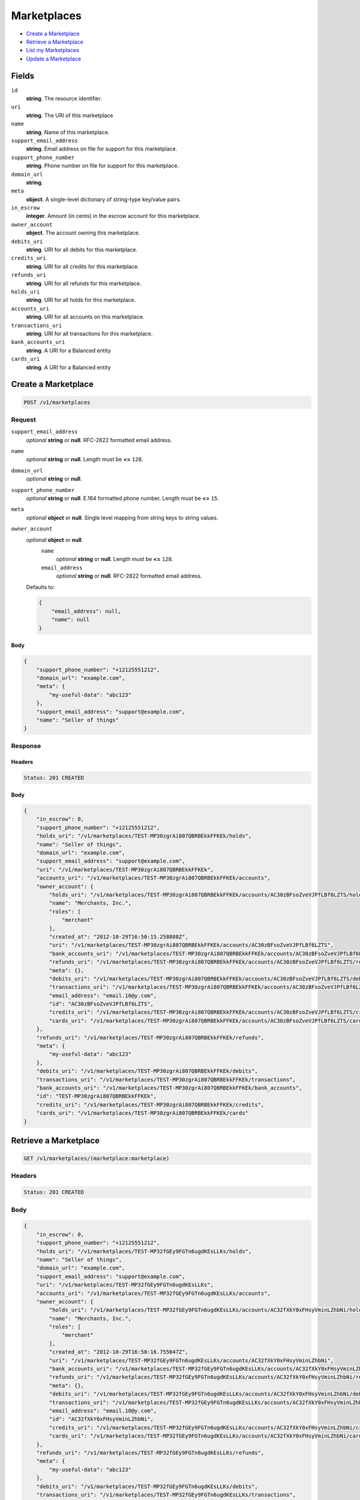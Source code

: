 Marketplaces
============

- `Create a Marketplace`_
- `Retrieve a Marketplace`_
- `List my Marketplaces`_
- `Update a Marketplace`_

Fields
------

``id`` 
    **string**. The resource identifier.  
 
``uri`` 
    **string**. The URI of this marketplace  
 
``name`` 
    **string**. Name of this marketplace. 
 
``support_email_address`` 
    **string**. Email address on file for support for this marketplace. 
 
``support_phone_number`` 
    **string**. Phone number on file for support for this marketplace. 
 
``domain_url`` 
    **string**.  
``meta`` 
    **object**. A single-level dictionary of string-type key/value pairs. 
 
``in_escrow`` 
    **integer**. Amount (in cents) in the escrow account for this marketplace. 
 
``owner_account`` 
    **object**. The account owning this marketplace.  
 
``debits_uri`` 
    **string**. URI for all debits for this marketplace. 
 
``credits_uri`` 
    **string**. URI for all credits for this marketplace. 
 
``refunds_uri`` 
    **string**. URI for all refunds for this marketplace. 
 
``holds_uri`` 
    **string**. URI for all holds for this marketplace. 
 
``accounts_uri`` 
    **string**. URI for all accounts on this marketplace. 
 
``transactions_uri`` 
    **string**. URI for all transactions for this marketplace. 
 
``bank_accounts_uri`` 
    **string**. A URI for a Balanced entity 
 
``cards_uri`` 
    **string**. A URI for a Balanced entity 
 

Create a Marketplace
--------------------

.. code:: 
 
    POST /v1/marketplaces 
 

Request
~~~~~~~

``support_email_address`` 
    *optional* **string** or **null**. RFC-2822 formatted email address. 
 
``name`` 
    *optional* **string** or **null**. Length must be **<=** ``128``. 
 
``domain_url`` 
    *optional* **string** or **null**.  
 
``support_phone_number`` 
    *optional* **string** or **null**. E.164 formatted phone number. Length must be **<=** ``15``. 
 
``meta`` 
    *optional* **object** or **null**. Single level mapping from string keys to string values. 
 
``owner_account`` 
    *optional* **object** or **null**.  
        ``name`` 
            *optional* **string** or **null**. Length must be **<=** ``128``. 
 
        ``email_address`` 
            *optional* **string** or **null**. RFC-2822 formatted email address. 
 
    Defaults to: 
 
    .. code:: javascript 
 
        { 
            "email_address": null, 
            "name": null 
        } 
 
 
 

Body 
^^^^ 
 
.. code:: javascript 
 
    { 
        "support_phone_number": "+12125551212",  
        "domain_url": "example.com",  
        "meta": { 
            "my-useful-data": "abc123" 
        },  
        "support_email_address": "support@example.com",  
        "name": "Seller of things" 
    } 
 

Response
~~~~~~~~

Headers 
^^^^^^^ 
 
.. code::  
 
    Status: 201 CREATED 
 
Body 
^^^^ 
 
.. code:: javascript 
 
    { 
        "in_escrow": 0,  
        "support_phone_number": "+12125551212",  
        "holds_uri": "/v1/marketplaces/TEST-MP30zgrAi807QBRBEkkFFKEk/holds",  
        "name": "Seller of things",  
        "domain_url": "example.com",  
        "support_email_address": "support@example.com",  
        "uri": "/v1/marketplaces/TEST-MP30zgrAi807QBRBEkkFFKEk",  
        "accounts_uri": "/v1/marketplaces/TEST-MP30zgrAi807QBRBEkkFFKEk/accounts",  
        "owner_account": { 
            "holds_uri": "/v1/marketplaces/TEST-MP30zgrAi807QBRBEkkFFKEk/accounts/AC30zBFsoZveVJPfLBf6LZTS/holds",  
            "name": "Merchants, Inc.",  
            "roles": [ 
                "merchant" 
            ],  
            "created_at": "2012-10-29T16:50:15.258808Z",  
            "uri": "/v1/marketplaces/TEST-MP30zgrAi807QBRBEkkFFKEk/accounts/AC30zBFsoZveVJPfLBf6LZTS",  
            "bank_accounts_uri": "/v1/marketplaces/TEST-MP30zgrAi807QBRBEkkFFKEk/accounts/AC30zBFsoZveVJPfLBf6LZTS/bank_accounts",  
            "refunds_uri": "/v1/marketplaces/TEST-MP30zgrAi807QBRBEkkFFKEk/accounts/AC30zBFsoZveVJPfLBf6LZTS/refunds",  
            "meta": {},  
            "debits_uri": "/v1/marketplaces/TEST-MP30zgrAi807QBRBEkkFFKEk/accounts/AC30zBFsoZveVJPfLBf6LZTS/debits",  
            "transactions_uri": "/v1/marketplaces/TEST-MP30zgrAi807QBRBEkkFFKEk/accounts/AC30zBFsoZveVJPfLBf6LZTS/transactions",  
            "email_address": "email.10@y.com",  
            "id": "AC30zBFsoZveVJPfLBf6LZTS",  
            "credits_uri": "/v1/marketplaces/TEST-MP30zgrAi807QBRBEkkFFKEk/accounts/AC30zBFsoZveVJPfLBf6LZTS/credits",  
            "cards_uri": "/v1/marketplaces/TEST-MP30zgrAi807QBRBEkkFFKEk/accounts/AC30zBFsoZveVJPfLBf6LZTS/cards" 
        },  
        "refunds_uri": "/v1/marketplaces/TEST-MP30zgrAi807QBRBEkkFFKEk/refunds",  
        "meta": { 
            "my-useful-data": "abc123" 
        },  
        "debits_uri": "/v1/marketplaces/TEST-MP30zgrAi807QBRBEkkFFKEk/debits",  
        "transactions_uri": "/v1/marketplaces/TEST-MP30zgrAi807QBRBEkkFFKEk/transactions",  
        "bank_accounts_uri": "/v1/marketplaces/TEST-MP30zgrAi807QBRBEkkFFKEk/bank_accounts",  
        "id": "TEST-MP30zgrAi807QBRBEkkFFKEk",  
        "credits_uri": "/v1/marketplaces/TEST-MP30zgrAi807QBRBEkkFFKEk/credits",  
        "cards_uri": "/v1/marketplaces/TEST-MP30zgrAi807QBRBEkkFFKEk/cards" 
    } 
 

Retrieve a Marketplace
----------------------

.. code:: 
 
    GET /v1/marketplaces/(marketplace:marketplace) 
 

Headers 
~~~~~~~ 
 
.. code::  
 
    Status: 201 CREATED 
 
Body 
~~~~ 
 
.. code:: javascript 
 
    { 
        "in_escrow": 0,  
        "support_phone_number": "+12125551212",  
        "holds_uri": "/v1/marketplaces/TEST-MP32fGEy9FGTn6ugdKEsLLKs/holds",  
        "name": "Seller of things",  
        "domain_url": "example.com",  
        "support_email_address": "support@example.com",  
        "uri": "/v1/marketplaces/TEST-MP32fGEy9FGTn6ugdKEsLLKs",  
        "accounts_uri": "/v1/marketplaces/TEST-MP32fGEy9FGTn6ugdKEsLLKs/accounts",  
        "owner_account": { 
            "holds_uri": "/v1/marketplaces/TEST-MP32fGEy9FGTn6ugdKEsLLKs/accounts/AC32fXkY0xFHsyVminLZhbNi/holds",  
            "name": "Merchants, Inc.",  
            "roles": [ 
                "merchant" 
            ],  
            "created_at": "2012-10-29T16:50:16.755047Z",  
            "uri": "/v1/marketplaces/TEST-MP32fGEy9FGTn6ugdKEsLLKs/accounts/AC32fXkY0xFHsyVminLZhbNi",  
            "bank_accounts_uri": "/v1/marketplaces/TEST-MP32fGEy9FGTn6ugdKEsLLKs/accounts/AC32fXkY0xFHsyVminLZhbNi/bank_accounts",  
            "refunds_uri": "/v1/marketplaces/TEST-MP32fGEy9FGTn6ugdKEsLLKs/accounts/AC32fXkY0xFHsyVminLZhbNi/refunds",  
            "meta": {},  
            "debits_uri": "/v1/marketplaces/TEST-MP32fGEy9FGTn6ugdKEsLLKs/accounts/AC32fXkY0xFHsyVminLZhbNi/debits",  
            "transactions_uri": "/v1/marketplaces/TEST-MP32fGEy9FGTn6ugdKEsLLKs/accounts/AC32fXkY0xFHsyVminLZhbNi/transactions",  
            "email_address": "email.10@y.com",  
            "id": "AC32fXkY0xFHsyVminLZhbNi",  
            "credits_uri": "/v1/marketplaces/TEST-MP32fGEy9FGTn6ugdKEsLLKs/accounts/AC32fXkY0xFHsyVminLZhbNi/credits",  
            "cards_uri": "/v1/marketplaces/TEST-MP32fGEy9FGTn6ugdKEsLLKs/accounts/AC32fXkY0xFHsyVminLZhbNi/cards" 
        },  
        "refunds_uri": "/v1/marketplaces/TEST-MP32fGEy9FGTn6ugdKEsLLKs/refunds",  
        "meta": { 
            "my-useful-data": "abc123" 
        },  
        "debits_uri": "/v1/marketplaces/TEST-MP32fGEy9FGTn6ugdKEsLLKs/debits",  
        "transactions_uri": "/v1/marketplaces/TEST-MP32fGEy9FGTn6ugdKEsLLKs/transactions",  
        "bank_accounts_uri": "/v1/marketplaces/TEST-MP32fGEy9FGTn6ugdKEsLLKs/bank_accounts",  
        "id": "TEST-MP32fGEy9FGTn6ugdKEsLLKs",  
        "credits_uri": "/v1/marketplaces/TEST-MP32fGEy9FGTn6ugdKEsLLKs/credits",  
        "cards_uri": "/v1/marketplaces/TEST-MP32fGEy9FGTn6ugdKEsLLKs/cards" 
    } 
 

List my Marketplaces
--------------------

.. code:: 
 
    GET /v1/marketplaces 
 

Headers 
~~~~~~~ 
 
.. code::  
 
    Status: 200 OK 
 
Body 
~~~~ 
 
.. code:: javascript 
 
    { 
        "first_uri": "/v1/marketplaces?limit=10&offset=0",  
        "items": [ 
            { 
                "in_escrow": 9999999,  
                "support_phone_number": "1234321234",  
                "domain_url": "hiya.bom",  
                "name": "Some",  
                "support_email_address": "email.0@y.com",  
                "uri": "/v1/marketplaces/TEST-MP33KQN7GHdjY5Oool4zuagY",  
                "holds_uri": "/v1/marketplaces/TEST-MP33KQN7GHdjY5Oool4zuagY/holds",  
                "bank_accounts_uri": "/v1/marketplaces/TEST-MP33KQN7GHdjY5Oool4zuagY/bank_accounts",  
                "owner_account": { 
                    "holds_uri": "/v1/marketplaces/TEST-MP33KQN7GHdjY5Oool4zuagY/accounts/AC33MS4ekuWsTOYFhi5QHcs4/holds",  
                    "name": null,  
                    "roles": [ 
                        "merchant",  
                        "buyer" 
                    ],  
                    "created_at": "2012-10-29T16:50:18.116959Z",  
                    "uri": "/v1/marketplaces/TEST-MP33KQN7GHdjY5Oool4zuagY/accounts/AC33MS4ekuWsTOYFhi5QHcs4",  
                    "bank_accounts_uri": "/v1/marketplaces/TEST-MP33KQN7GHdjY5Oool4zuagY/accounts/AC33MS4ekuWsTOYFhi5QHcs4/bank_accounts",  
                    "refunds_uri": "/v1/marketplaces/TEST-MP33KQN7GHdjY5Oool4zuagY/accounts/AC33MS4ekuWsTOYFhi5QHcs4/refunds",  
                    "meta": {},  
                    "debits_uri": "/v1/marketplaces/TEST-MP33KQN7GHdjY5Oool4zuagY/accounts/AC33MS4ekuWsTOYFhi5QHcs4/debits",  
                    "transactions_uri": "/v1/marketplaces/TEST-MP33KQN7GHdjY5Oool4zuagY/accounts/AC33MS4ekuWsTOYFhi5QHcs4/transactions",  
                    "email_address": "email.2@y.com",  
                    "id": "AC33MS4ekuWsTOYFhi5QHcs4",  
                    "credits_uri": "/v1/marketplaces/TEST-MP33KQN7GHdjY5Oool4zuagY/accounts/AC33MS4ekuWsTOYFhi5QHcs4/credits",  
                    "cards_uri": "/v1/marketplaces/TEST-MP33KQN7GHdjY5Oool4zuagY/accounts/AC33MS4ekuWsTOYFhi5QHcs4/cards" 
                },  
                "refunds_uri": "/v1/marketplaces/TEST-MP33KQN7GHdjY5Oool4zuagY/refunds",  
                "meta": {},  
                "debits_uri": "/v1/marketplaces/TEST-MP33KQN7GHdjY5Oool4zuagY/debits",  
                "transactions_uri": "/v1/marketplaces/TEST-MP33KQN7GHdjY5Oool4zuagY/transactions",  
                "accounts_uri": "/v1/marketplaces/TEST-MP33KQN7GHdjY5Oool4zuagY/accounts",  
                "id": "TEST-MP33KQN7GHdjY5Oool4zuagY",  
                "credits_uri": "/v1/marketplaces/TEST-MP33KQN7GHdjY5Oool4zuagY/credits",  
                "cards_uri": "/v1/marketplaces/TEST-MP33KQN7GHdjY5Oool4zuagY/cards" 
            } 
        ],  
        "previous_uri": null,  
        "uri": "/v1/marketplaces?limit=10&offset=0",  
        "limit": 10,  
        "offset": 0,  
        "total": 1,  
        "next_uri": null,  
        "last_uri": "/v1/marketplaces?limit=10&offset=0" 
    } 
 

Update a Marketplace
--------------------

.. code:: 
 
    PUT /v1/marketplaces/(marketplace:marketplace) 
 

Request
~~~~~~~

``name`` 
    *optional* **string** or **null**. Length must be **<=** ``128``. 
 
``support_email_address`` 
    *optional* **string** or **null**. RFC-2822 formatted email address. 
 
``support_phone_number`` 
    *optional* **string** or **null**. E.164 formatted phone number. Length must be **<=** ``15``. 
 
``domain_url`` 
    *optional* **string** or **null**.  
 
``meta`` 
    *optional* **object** or **null**. Single level mapping from string keys to string values. 
 

Body 
^^^^ 
 
.. code:: javascript 
 
    { 
        "support_phone_number": "+18185551212",  
        "meta": { 
            "even-more-useful-data": "321cba" 
        },  
        "support_email_address": "faster-support@example.com",  
        "name": "Seller of thingz" 
    } 
 

Response
~~~~~~~~

Headers 
^^^^^^^ 
 
.. code::  
 
    Status: 200 OK 
 
Body 
^^^^ 
 
.. code:: javascript 
 
    { 
        "in_escrow": 9999999,  
        "support_phone_number": "+18185551212",  
        "holds_uri": "/v1/marketplaces/TEST-MP37fTL4pdBid4Yfrcl41pUU/holds",  
        "name": "Seller of thingz",  
        "domain_url": "hiya.bom",  
        "support_email_address": "faster-support@example.com",  
        "uri": "/v1/marketplaces/TEST-MP37fTL4pdBid4Yfrcl41pUU",  
        "accounts_uri": "/v1/marketplaces/TEST-MP37fTL4pdBid4Yfrcl41pUU/accounts",  
        "owner_account": { 
            "holds_uri": "/v1/marketplaces/TEST-MP37fTL4pdBid4Yfrcl41pUU/accounts/AC37hftV1iWhMCkaSF8dgj1G/holds",  
            "name": null,  
            "roles": [ 
                "merchant",  
                "buyer" 
            ],  
            "created_at": "2012-10-29T16:50:21.219524Z",  
            "uri": "/v1/marketplaces/TEST-MP37fTL4pdBid4Yfrcl41pUU/accounts/AC37hftV1iWhMCkaSF8dgj1G",  
            "bank_accounts_uri": "/v1/marketplaces/TEST-MP37fTL4pdBid4Yfrcl41pUU/accounts/AC37hftV1iWhMCkaSF8dgj1G/bank_accounts",  
            "refunds_uri": "/v1/marketplaces/TEST-MP37fTL4pdBid4Yfrcl41pUU/accounts/AC37hftV1iWhMCkaSF8dgj1G/refunds",  
            "meta": {},  
            "debits_uri": "/v1/marketplaces/TEST-MP37fTL4pdBid4Yfrcl41pUU/accounts/AC37hftV1iWhMCkaSF8dgj1G/debits",  
            "transactions_uri": "/v1/marketplaces/TEST-MP37fTL4pdBid4Yfrcl41pUU/accounts/AC37hftV1iWhMCkaSF8dgj1G/transactions",  
            "email_address": "email.2@y.com",  
            "id": "AC37hftV1iWhMCkaSF8dgj1G",  
            "credits_uri": "/v1/marketplaces/TEST-MP37fTL4pdBid4Yfrcl41pUU/accounts/AC37hftV1iWhMCkaSF8dgj1G/credits",  
            "cards_uri": "/v1/marketplaces/TEST-MP37fTL4pdBid4Yfrcl41pUU/accounts/AC37hftV1iWhMCkaSF8dgj1G/cards" 
        },  
        "refunds_uri": "/v1/marketplaces/TEST-MP37fTL4pdBid4Yfrcl41pUU/refunds",  
        "meta": { 
            "even-more-useful-data": "321cba" 
        },  
        "debits_uri": "/v1/marketplaces/TEST-MP37fTL4pdBid4Yfrcl41pUU/debits",  
        "transactions_uri": "/v1/marketplaces/TEST-MP37fTL4pdBid4Yfrcl41pUU/transactions",  
        "bank_accounts_uri": "/v1/marketplaces/TEST-MP37fTL4pdBid4Yfrcl41pUU/bank_accounts",  
        "id": "TEST-MP37fTL4pdBid4Yfrcl41pUU",  
        "credits_uri": "/v1/marketplaces/TEST-MP37fTL4pdBid4Yfrcl41pUU/credits",  
        "cards_uri": "/v1/marketplaces/TEST-MP37fTL4pdBid4Yfrcl41pUU/cards" 
    } 
 


